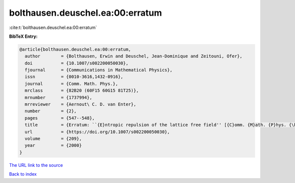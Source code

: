 bolthausen.deuschel.ea:00:erratum
=================================

:cite:t:`bolthausen.deuschel.ea:00:erratum`

**BibTeX Entry:**

.. code-block:: bibtex

   @article{bolthausen.deuschel.ea:00:erratum,
     author        = {Bolthausen, Erwin and Deuschel, Jean-Dominique and Zeitouni, Ofer},
     doi           = {10.1007/s002200050030},
     fjournal      = {Communications in Mathematical Physics},
     issn          = {0010-3616,1432-0916},
     journal       = {Comm. Math. Phys.},
     mrclass       = {82B20 (60F15 60G15 81T25)},
     mrnumber      = {1737994},
     mrreviewer    = {Aernout\ C. D. van Enter},
     number        = {2},
     pages         = {547--548},
     title         = {Erratum: ``{E}ntropic repulsion of the lattice free field'' [{C}omm. {M}ath. {P}hys. {\bf 170} (1995), no. 2, 417--443; {MR}1334403 (96g:82012)]},
     url           = {https://doi.org/10.1007/s002200050030},
     volume        = {209},
     year          = {2000}
   }
`The URL link to the source <https://doi.org/10.1007/s002200050030>`_


`Back to index <../By-Cite-Keys.html>`_
